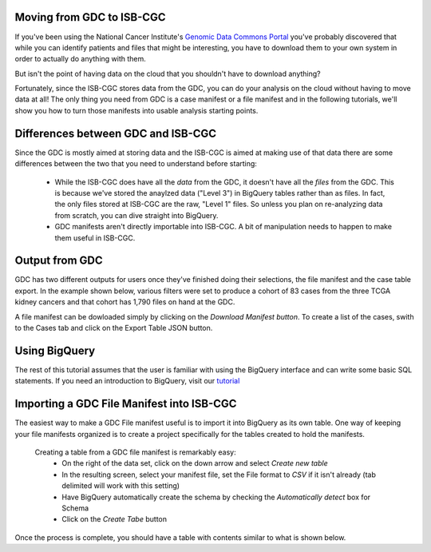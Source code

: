 
Moving from GDC to ISB-CGC
===========================

If you've been using the National Cancer Institute's `Genomic Data Commons Portal 
<https://portal.gdc.cancer.gov/>`_ you've probably discovered that while you can identify patients and files that might be interesting, you have to download them to your own system in order to actually do anything with them.

But isn't the point of having data on the cloud that you shouldn't have to download anything?

Fortunately, since the ISB-CGC stores data from the GDC, you can do your analysis on the cloud without having to move data at all!  The only thing you need from GDC is a case manifest or a file manifest and in the following tutorials, we'll show you how to turn those manifests into usable analysis starting points.

Differences between GDC and ISB-CGC
====================================

Since the GDC is mostly aimed at storing data and the ISB-CGC is aimed at making use of that data there are some differences between the two that you need to understand before starting:

  * While the ISB-CGC does have all the *data* from the GDC, it doesn't have all the *files* from the GDC.  This is because we've stored the anaylzed data ("Level 3") in BigQuery tables rather than as files.  In fact, the only files stored at ISB-CGC are the raw, "Level 1" files.  So unless you plan on re-analyzing data from scratch, you can dive straight into BigQuery.
  * GDC manifests aren't directly importable into ISB-CGC. A bit of manipulation needs to happen to make them useful in ISB-CGC.
  
Output from  GDC
=================

GDC has two different outputs for users once they've finished doing their selections, the file manifest and the case table export.  In the example shown below, various filters were set to produce a cohort of 83 cases from the three TCGA kidney cancers and that cohort has 1,790 files on hand at the GDC.
  
A file manifest can be dowloaded simply by clicking on the *Download Manifest button*.  To create a list of the cases, swith to the Cases tab and click on the Export Table JSON button.
  
Using BigQuery
==============
  
The rest of this tutorial assumes that the user is familiar with using the BigQuery interface and can write some basic SQL statements.  If you need an introduction to BigQuery, visit our `tutorial <http://isb-cancer-genomics-cloud.readthedocs.io/en/latest/sections/progapi/bigqueryGUI/WalkthroughOfGoogleBigQuery.html?highlight=bigquery>`__
 
Importing a GDC File Manifest into ISB-CGC
===========================================
  
The easiest way to make a GDC File manifest useful is to import it into BigQuery as its own table.  One way of keeping your file manifests organized is to create a project specifically for the tables created to hold the manifests.
  
  Creating a table from a GDC file manifest is remarkably easy:
   * On the right of the data set, click on the down arrow and select *Create new table*
   * In the resulting screen, select your manifest file, set the File format to *CSV* if it isn't already (tab delimited will work with this setting)
   * Have BigQuery automatically create the schema by checking the *Automatically detect* box for Schema
   * Click on the *Create Tabe* button
   
Once the process is complete, you should have a table with contents similar to what is shown below.
